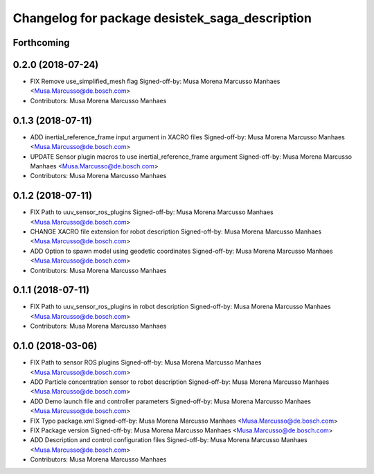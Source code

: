 ^^^^^^^^^^^^^^^^^^^^^^^^^^^^^^^^^^^^^^^^^^^^^^^
Changelog for package desistek_saga_description
^^^^^^^^^^^^^^^^^^^^^^^^^^^^^^^^^^^^^^^^^^^^^^^

Forthcoming
-----------

0.2.0 (2018-07-24)
------------------
* FIX Remove use_simplified_mesh flag
  Signed-off-by: Musa Morena Marcusso Manhaes <Musa.Marcusso@de.bosch.com>
* Contributors: Musa Morena Marcusso Manhaes

0.1.3 (2018-07-11)
------------------
* ADD inertial_reference_frame input argument in XACRO files
  Signed-off-by: Musa Morena Marcusso Manhaes <Musa.Marcusso@de.bosch.com>
* UPDATE Sensor plugin macros to use inertial_reference_frame argument
  Signed-off-by: Musa Morena Marcusso Manhaes <Musa.Marcusso@de.bosch.com>
* Contributors: Musa Morena Marcusso Manhaes

0.1.2 (2018-07-11)
------------------
* FIX Path to uuv_sensor_ros_plugins
  Signed-off-by: Musa Morena Marcusso Manhaes <Musa.Marcusso@de.bosch.com>
* CHANGE XACRO file extension for robot description
  Signed-off-by: Musa Morena Marcusso Manhaes <Musa.Marcusso@de.bosch.com>
* ADD Option to spawn model using geodetic coordinates
  Signed-off-by: Musa Morena Marcusso Manhaes <Musa.Marcusso@de.bosch.com>
* Contributors: Musa Morena Marcusso Manhaes

0.1.1 (2018-07-11)
------------------
* FIX Path to uuv_sensor_ros_plugins in robot description
  Signed-off-by: Musa Morena Marcusso Manhaes <Musa.Marcusso@de.bosch.com>
* Contributors: Musa Morena Marcusso Manhaes

0.1.0 (2018-03-06)
------------------
* FIX Path to sensor ROS plugins
  Signed-off-by: Musa Morena Marcusso Manhaes <Musa.Marcusso@de.bosch.com>
* ADD Particle concentration sensor to robot description
  Signed-off-by: Musa Morena Marcusso Manhaes <Musa.Marcusso@de.bosch.com>
* ADD Demo launch file and controller parameters
  Signed-off-by: Musa Morena Marcusso Manhaes <Musa.Marcusso@de.bosch.com>
* FIX Typo package.xml
  Signed-off-by: Musa Morena Marcusso Manhaes <Musa.Marcusso@de.bosch.com>
* FIX Package version
  Signed-off-by: Musa Morena Marcusso Manhaes <Musa.Marcusso@de.bosch.com>
* ADD Description and control configuration files
  Signed-off-by: Musa Morena Marcusso Manhaes <Musa.Marcusso@de.bosch.com>
* Contributors: Musa Morena Marcusso Manhaes
